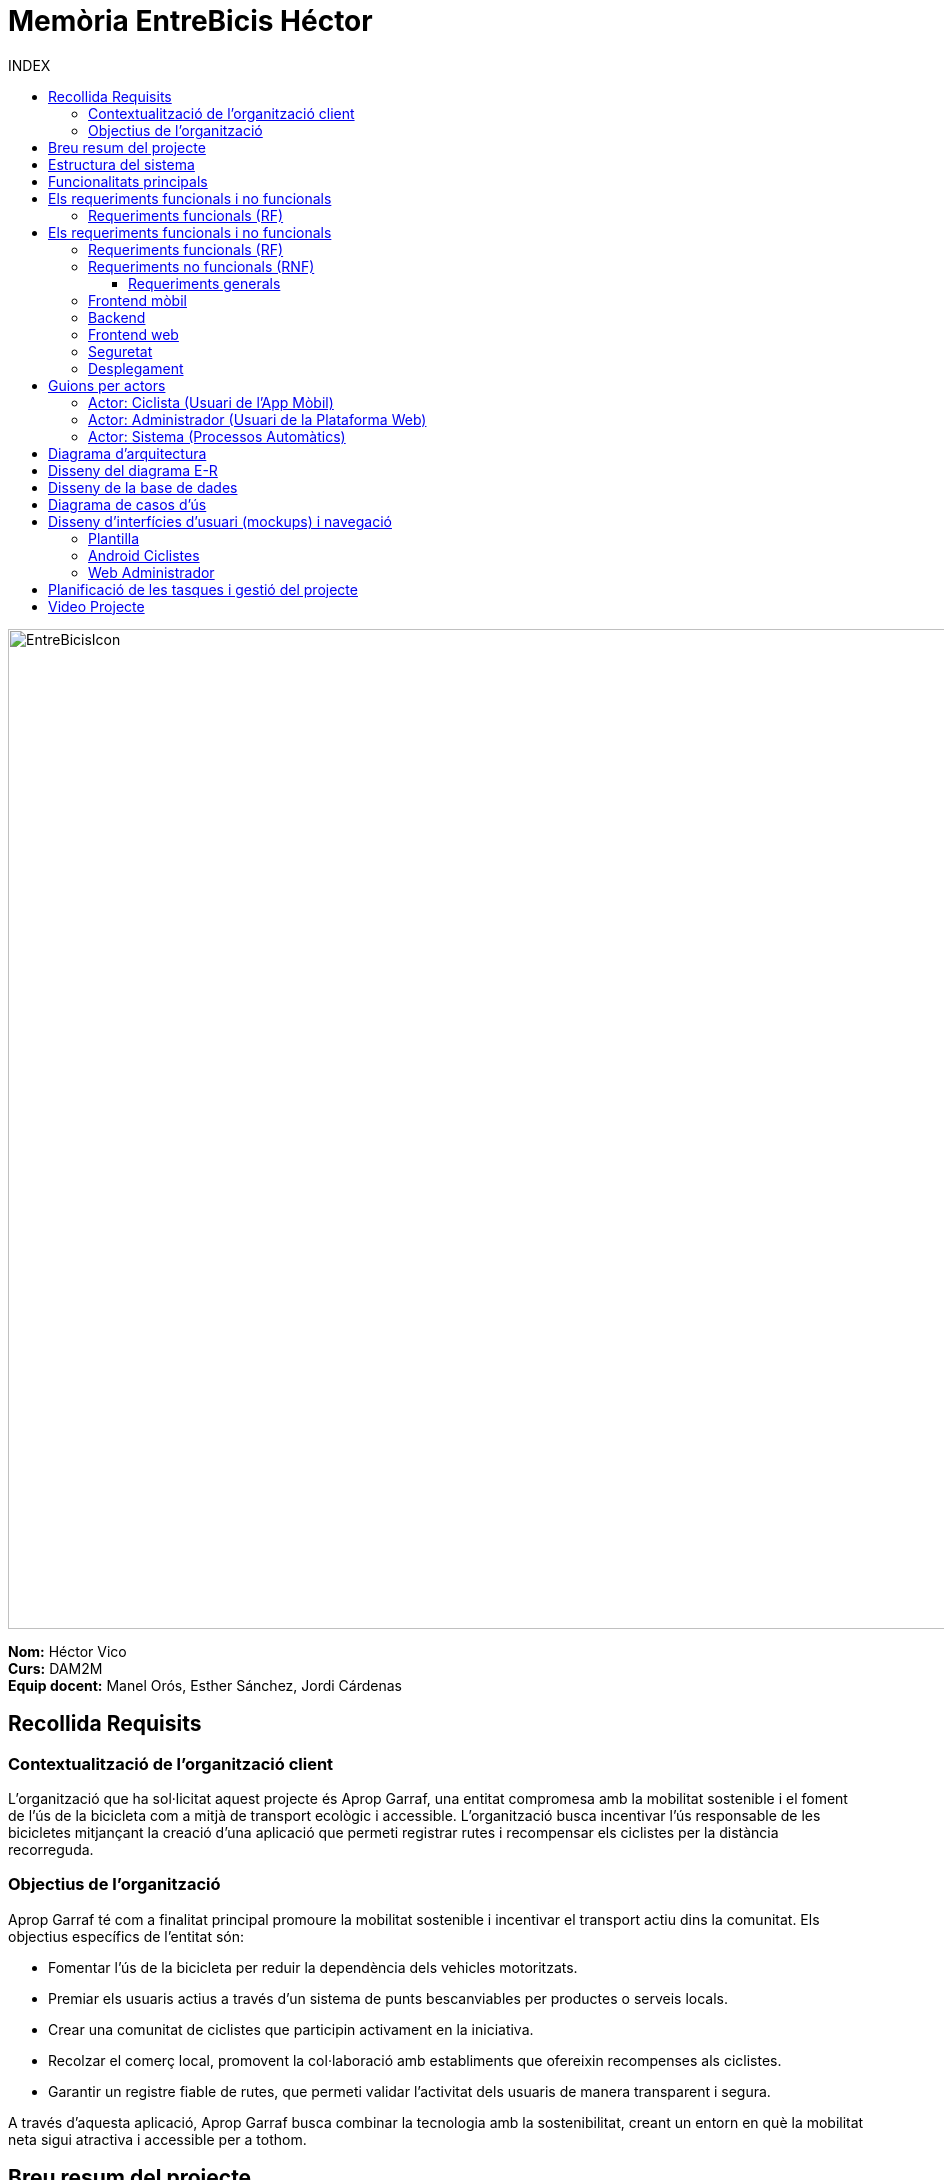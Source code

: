 :toc-title: INDEX
:toc: left
:toclevels: 3
:hardbreaks:
:imagesdir: ./Imatges


= Memòria EntreBicis Héctor

image::EntreBicisIcon.png[align="center", width="1000", height="1000"]
 
[.text-right]
****
**Nom:** Héctor Vico    
**Curs:** DAM2M
**Equip docent:** Manel Orós, Esther Sánchez, Jordi Cárdenas
****

== Recollida Requisits

=== Contextualització de l’organització client

L’organització que ha sol·licitat aquest projecte és Aprop Garraf, una entitat compromesa amb la mobilitat sostenible i el foment de l’ús de la bicicleta com a mitjà de transport ecològic i accessible. L’organització busca incentivar l’ús responsable de les bicicletes mitjançant la creació d’una aplicació que permeti registrar rutes i recompensar els ciclistes per la distància recorreguda.

=== Objectius de l’organització

Aprop Garraf té com a finalitat principal promoure la mobilitat sostenible i incentivar el transport actiu dins la comunitat. Els objectius específics de l’entitat són:

* Fomentar l’ús de la bicicleta per reduir la dependència dels vehicles motoritzats.
* Premiar els usuaris actius a través d’un sistema de punts bescanviables per productes o serveis locals.
* Crear una comunitat de ciclistes que participin activament en la iniciativa.
* Recolzar el comerç local, promovent la col·laboració amb establiments que ofereixin recompenses als ciclistes.
* Garantir un registre fiable de rutes, que permeti validar l’activitat dels usuaris de manera transparent i segura.

A través d’aquesta aplicació, Aprop Garraf busca combinar la tecnologia amb la sostenibilitat, creant un entorn en què la mobilitat neta sigui atractiva i accessible per a tothom.

== Breu resum del projecte

Aquest projecte té com a objectiu el desenvolupament d’un sistema digital compost per una aplicació mòbil per als usuaris ciclistes i una plataforma web per a l’administrador. La iniciativa és impulsada per Aprop Garraf amb l’objectiu de fomentar la mobilitat sostenible mitjançant un sistema de recompenses per als ciclistes.

== Estructura del sistema

* **Aplicació mòbil per a Android**: Utilitzada pels ciclistes per registrar les seves rutes, acumular punts en funció dels quilòmetres recorreguts i bescanviar-los per recompenses en establiments col·laboradors.
* **Plataforma web per a l’administrador**: Serveix per gestionar els usuaris, validar les rutes i controlar el sistema de punts i recompenses.

== Funcionalitats principals

* **Registre i validació d’usuaris**: L’usuari s’haurà de registrar a l’aplicació i l’administrador validarà manualment cada compte des de la plataforma web.
* **Seguiment de rutes mitjançant geolocalització**: L’app mòbil registrarà els trajectes dels ciclistes en temps real.
* **Càlcul i acumulació de punts**: Els punts s’assignaran segons la distància recorreguda i es podran bescanviar per recompenses.
* **Sistema de recompenses en establiments locals**: Els usuaris podran utilitzar els punts acumulats per obtenir productes o serveis en comerços col·laboradors.
* **Gestió centralitzada des de la plataforma web**: L’administrador podrà validar rutes, aprovar registres d’usuaris i gestionar el catàleg de recompenses.

== Els requeriments funcionals i no funcionals

=== Requeriments funcionals (RF)

== Els requeriments funcionals i no funcionals

=== Requeriments funcionals (RF)

Els requeriments funcionals indiquen les accions que ha de permetre fer l’aplicació per als diferents usuaris (ciclista i administrador).

* RF01: *Validar ruta (admin)*
** Permet canviar l’estat d’una ruta a “validada”.
** El saldo es suma al compte del ciclista.
** Només pot validar-se si abans era “no validada”.

* RF02: *Invalidar ruta (admin)*
** Permet canviar una ruta “vàlida” a “no vàlida”.
** El saldo es resta del compte del ciclista.
** Només es pot fer si el saldo disponible és suficient.

* RF03: *Iniciar ruta (ciclista)*
** Només es pot iniciar si no hi ha cap ruta activa.
** Cal consultar el paràmetre "Temps màxim d’aturada" per a finalització automàtica.

* RF04: *Visualitzar detalls ampliats d’una ruta*
** Mostra:
*** Data de la ruta.
*** Distància recorreguda (amb precisió).
*** Temps total.
*** Velocitat màxima (amb alerta si supera el límit).
*** Velocitat mitjana (distància / temps).
*** Mapa interactiu amb zoom i informació de cada punt.
** El ciclista veu només les seves rutes.
** L’administrador pot veure qualsevol ruta.

* RF05: *Finalitzar ruta (ciclista)*
** Només es pot finalitzar si està “en curs”.
** Després de finalitzar:
*** No s’hi poden afegir més punts.
*** L’estat canvia a “no validada”.
*** Es mostren els detalls ampliats (RF04).

* RF06: *Llistar rutes*
** Mostra per a cada ruta:
*** Data, distància, temps total.
*** Velocitat mitjana (calculada com distància/temps).
*** Velocitat màxima.
*** Saldo atorgat (si és vàlida).
*** Estat de validació.
** Ciclista veu només les seves rutes.
** L’administrador les pot veure totes.

* RF09: *Crear recompensa (admin)*
** Es pot crear una recompensa nova.
** El punt de bescanvi és un camp de text (nom + adreça).

* RF11: *Eliminar recompensa disponible (admin)*
** Només es pot eliminar si està en estat “disponible”.
** No pot estar reservada, assignada ni recollida.

* RF12: *Reservar recompensa (ciclista)*
** Condicions:
*** Ha de tenir saldo suficient.
*** Només pot tenir una recompensa reservada a la vegada.
*** La recompensa ha d’estar en estat “disponible”.

* RF14: *Assignar recompensa (admin)*
** Es descompta el saldo del ciclista.
** Es registra la data d’assignació.
** Només es pot tenir una recompensa assignada alhora.

* RF16: *Recollir recompensa (ciclista)*
** Mostra la informació de la recompensa assignada.
** Es mostra una imatge gran amb “ENTREGAT”.
** El sistema la marca com recollida i desa la data/hora.

* RF18: *Llistar recompenses*
** Mostra:
*** Nom, punt de bescanvi, punts, estat, usuari (si escau).
** Condicions d'accés:
*** Ciclista: només les seves recompenses o les disponibles.
*** Admin: pot veure-les totes.

* RF21: *Mostrar detall de la recompensa*
** Mostra:
*** Nom, dates (creació, reserva, assignació, recollida).
*** Nom de l’usuari (si escau).
*** Punt de bescanvi.
*** Estat.

* RF22: *Crear usuari (admin)*
** Es poden afegir nous usuaris amb dades completes.

* RF23: *Modificar usuari*
** Ciclista: pot editar només les seves dades i foto.
** Admin: pot modificar qualsevol usuari.

* RF25: *Llistar usuaris (admin)*
** Mostra:
*** Nom complet.
*** Correu electrònic.
*** Rol (ciclista o admin).

* RF26: *Visualitzar detalls de l’usuari*
** Mostra:
*** Foto (si en té), nom, correu, rol, saldo.
*** Historial de rutes i recompenses.

* RF27: *Recuperar password usuari*
** Permet recuperar la contrasenya de forma segura.

* RF29: *Login / Logout*
** Ciclista:
*** Pot fer login a l’app.
*** Pot fer logout en qualsevol moment.
** Admin:
*** Pot fer login i logout des de web i app.

* RF36: *Modificar paràmetres del sistema (admin)*
** Es poden canviar:
*** Velocitat màxima vàlida (per defecte 60 km/h).
*** Temps màxim d’aturada (per defecte 5 minuts).
*** Conversió saldo/quilòmetres (per defecte 1 km = 1 punt).
*** Temps màxim per recollir recompensa (per defecte 72 hores).

=== Requeriments no funcionals (RNF)

==== Requeriments generals

* RN01: Multilloc amb un màxim de 50 usuaris ciclistes.
* RN02: Arquitectura client-servidor amb API REST i Spring Boot.
* RN03: Registre de logs per errors, excepcions i avisos.
* RN04: Codi eficient, optimitzat i sense redundàncies.
* RN05: Ús correcte de classes, interfícies i estructures.
* RN06: JavaDoc (backend) i KDoc (Kotlin) en mètodes rellevants.
* RN07: Excepcions mostrades de forma comprensible a l’usuari.
* RN09: Git/GitLab amb branques `main`, `developer` i per funcionalitats.
* RN10: Eliminar branques fusionades després del merge.
* RN12: Comunicació frontend-backend mitjançant REST.
* RN14: Tota la interfície i missatges han d’estar en català.

=== Frontend mòbil

* RN20: Desenvolupament amb Android Studio i Kotlin.
* RN21: Arquitectura Feature Layer + Clean Architecture.
* RN22: MVVM amb MutableStateFlow.
* RN23: UI amb Jetpack Compose.
* RN24: Segueix les directrius de Material Design.
* RN25: Components visuals modulars i reutilitzables.
* RN26: Interfície intuïtiva, accessible i clara.
* RN27: Resposta fluida de la UI. Ús d’operacions asíncrones.
* RN28: Component de navegació per a les pantalles principals.
* RN29: Compatible amb dispositius Android i emuladors.

=== Backend

* RN41: Estructura de projecte Maven.
* RN42: Codi separat per capes: servei, negoci i persistència.
* RN43: Implementació amb Spring Boot.
* RN44: Compatible amb Linux i Windows.

=== Frontend web

* RN51: Accés via navegador per a l’administrador.
* RN52: Coherència visual i agrupació clara.
* RN53: Adaptació responsive del contingut.
* RN54: Atenció a la diversitat funcional.
* RN55: Fluïdesa constant. Informar si s’espera.
* RN56: Interfície clara, intuïtiva i coherent.

=== Seguretat

* RN61: Autenticació per usuari i contrasenya.
* RN63: Contrasenyes xifrades amb hash robust.
* RN64: Protecció constant de les dades personals.

=== Desplegament

* RN71: Backend i base de dades al mateix servidor, disponible 24/7.
* RN72: Desplegament amb contenidors Docker.

== Guions per actors

=== Actor: Ciclista (Usuari de l'App Mòbil)

* RF03: *Iniciar ruta* → L’usuari pot començar una nova ruta manualment des de l’aplicació mòbil, sempre que no tingui cap altra ruta en curs.
* RF04: *Visualitzar detalls ampliats d’una ruta* → L’usuari pot consultar la informació detallada de les seves rutes, incloent distància, temps, velocitat i visualització en mapa interactiu.
* RF05: *Finalitzar ruta* → L’usuari pot finalitzar la seva ruta manualment perquè sigui processada.
* RF06: *Llistar rutes* → L’usuari pot veure un llistat de les seves rutes anteriors amb informació bàsica.
* RF12: *Reservar recompensa* → L’usuari pot reservar una recompensa si té suficients punts disponibles.
* RF16: *Recollir recompensa* → L’usuari ha d’anar a la botiga i mostrar la seva reserva per obtenir la recompensa.
* RF18: *Llistar recompenses* → Els usuaris podran veure un llistat de totes les recompenses disponibles i el seu estat.
* RF21: *Mostrar detall de la recompensa* → Mostra les característiques d’una recompensa seleccionada dins el llistat de recompenses.
* RF23: *Modificar usuari* → L’usuari tan sols podrà modificar les seves dades d’usuari.
* RF26: *Visualitzar detalls de l’usuari* → L’usuari podrà veure les seves dades d’usuari, és a dir, el seu perfil.
* RF27: *Recuperar password usuari* → L’usuari pot sol·licitar la recuperació de la seva contrasenya en cas d’oblit.
* RF29: *Login / Logout* → L’usuari pot iniciar sessió i tancar-la a l’aplicació mòbil.

=== Actor: Administrador (Usuari de la Plataforma Web)

* RF01: *Validar ruta* → L’administrador revisa una ruta i la valida si compleix els criteris establerts, afegint els punts corresponents a l’usuari.
* RF02: *Invalidar ruta* → Si una ruta no compleix els requisits, l’administrador pot invalidar-la.
* RF03: *Iniciar ruta* → L’usuari pot començar una nova ruta manualment des de l’aplicació mòbil, sempre que no tingui cap altra ruta en curs.
* RF04: *Visualitzar detalls ampliats d’una ruta* → L’usuari pot consultar la informació detallada de les seves rutes, incloent distància, temps, velocitat i visualització en mapa interactiu.
* RF05: *Finalitzar ruta* → L’usuari pot finalitzar la seva ruta manualment perquè sigui processada.
* RF06: *Llistar rutes* → L’usuari pot veure un llistat de les seves rutes anteriors amb informació bàsica.
* RF09: *Crear recompensa* → L’administrador pot crear una nova recompensa i assignar-la a un punt de bescanvi.
* RF11: *Eliminar recompensa disponible* → L’administrador pot suprimir recompenses que no estiguin reservades o assignades.
* RF12: *Reservar recompensa* → L’usuari pot reservar una recompensa si té suficients punts disponibles.
* RF14: *Assignar recompensa* → Un cop l’usuari ha reservat una recompensa, l’administrador ha d’assignar-la abans que pugui ser recollida.
* RF16: *Recollir recompensa* → L’usuari ha d’anar a la botiga i mostrar la seva reserva per obtenir la recompensa.
* RF18: *Llistar recompenses* → L’administrador pot veure un llistat de totes les recompenses disponibles i el seu estat.
* RF21: *Mostrar detall de la recompensa* → L’administrador pot consultar les característiques d’una recompensa seleccionada.
* RF22: *Crear usuari* → L’administrador pot donar d’alta nous usuaris després d’una validació manual.
* RF23: *Modificar usuari* → L’administrador pot modificar les dades d’un usuari existent.
* RF25: *Llistar usuaris* → L’administrador pot veure una llista d’usuaris registrats.
* RF26: *Visualitzar detalls de l’usuari* → L’administrador pot accedir a la informació completa d’un usuari.
* RF27: *Recuperar password usuari* → L’administrador pot generar un procés segur de recuperació de contrasenya per als usuaris.
* RF29: *Login / Logout* → L’administrador pot iniciar sessió tant a l’aplicació mòbil com a la plataforma web.
* RF36: *Modificar paràmetres del sistema* → L’administrador pot modificar aspectes generals com la velocitat màxima permesa o el temps màxim d’aturada.

=== Actor: Sistema (Processos Automàtics)

* RF05: *Finalitzar ruta* → Quan un usuari finalitza una ruta, el sistema la deixa en estat *"no validada"* i espera la validació de l’administrador.

== Diagrama d’arquitectura

image::Arquitectura.drawio.png[Arquitectura]
image::Package.drawio.png[Package]

== Disseny del diagrama E-R

image::DiagramaER_EntreBicis.drawio (7).png[e-r]

== Disseny de la base de dades

image::Captura.PNG[Base de dades]

== Diagrama de casos d’ús

image::EntreBicis.drawio (1).png[Casos d'us]

== Disseny d’interfícies d’usuari (mockups) i navegació

Enllaç al projecte:  
https://www.figma.com/design/qJKcLHY4xM6iVUb2KAWVht/EntreBicis?node-id=1-2&t=LjzuYG4IdlggQg8e-1[EntreBicis a Figma]

=== Plantilla
image::Plantilla.PNG[][Plantilla]

=== Android Ciclistes
image::Android1.PNG[Android]
image::Android2.PNG[Android]
image::Android3.PNG[Android]

=== Web Administrador
image::Web1.PNG[Web]
image::Web2.PNG[Web]
image::Web3.PNG[Web]
image::Web4.PNG[Web]
image::Web5.PNG[Web]
image::Web6.PNG[Web]
image::Web7.PNG[Web]
image::Web8.PNG[Web]

== Planificació de les tasques i gestió del projecte

image::Trello1.PNG[Trello]
image::Trello2.PNG[Trello]
image::Trello3.PNG[Trello]
image::Trello4.PNG[Trello]
image::Trello5.PNG[Trello]

== Video Projecte
https://drive.google.com/drive/folders/1n-XuPRYIi_I8o5GPykmN9QlyJ-6OB-b1?usp=sharing[Vídeo del projecte EntreBicis]
